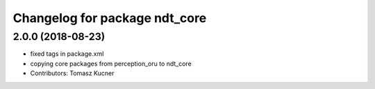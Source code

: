 ^^^^^^^^^^^^^^^^^^^^^^^^^^^^^^
Changelog for package ndt_core
^^^^^^^^^^^^^^^^^^^^^^^^^^^^^^

2.0.0 (2018-08-23)
------------------
* fixed tags in package.xml
* copying core packages from perception_oru to ndt_core
* Contributors: Tomasz Kucner
